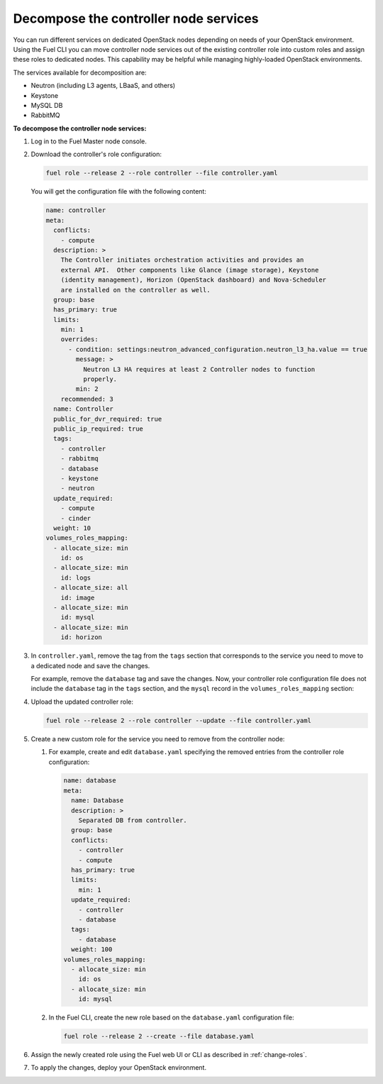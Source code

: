 .. _decompose_services:

======================================
Decompose the controller node services
======================================

You can run different services on dedicated OpenStack nodes depending on
needs of your OpenStack environment. Using the Fuel CLI you can move
controller node services out of the existing controller role into
custom roles and assign these roles to dedicated nodes. This capability
may be helpful while managing highly-loaded OpenStack environments.

The services available for decomposition are:

* Neutron (including L3 agents, LBaaS, and others)
* Keystone
* MySQL DB
* RabbitMQ

**To decompose the controller node services:**

#. Log in to the Fuel Master node console.
#. Download the controller's role configuration:

   .. code-block:: console

      fuel role --release 2 --role controller --file controller.yaml

   You will get the configuration file with the following content:

   .. code-block:: yaml

      name: controller
      meta:
        conflicts:
          - compute
        description: >
          The Controller initiates orchestration activities and provides an
          external API.  Other components like Glance (image storage), Keystone
          (identity management), Horizon (OpenStack dashboard) and Nova-Scheduler
          are installed on the controller as well.
        group: base
        has_primary: true
        limits:
          min: 1
          overrides:
            - condition: settings:neutron_advanced_configuration.neutron_l3_ha.value == true
              message: >
                Neutron L3 HA requires at least 2 Controller nodes to function
                properly.
              min: 2
          recommended: 3
        name: Controller
        public_for_dvr_required: true
        public_ip_required: true
        tags:
          - controller
          - rabbitmq
          - database
          - keystone
          - neutron
        update_required:
          - compute
          - cinder
        weight: 10
      volumes_roles_mapping:
        - allocate_size: min
          id: os
        - allocate_size: min
          id: logs
        - allocate_size: all
          id: image
        - allocate_size: min
          id: mysql
        - allocate_size: min
          id: horizon

#. In ``controller.yaml``, remove the tag from the ``tags`` section that
   corresponds to the service you need to move to a dedicated node and save
   the changes.

   For example, remove the ``database`` tag and save the changes. Now, your
   controller role configuration file does not include the ``database`` tag
   in the ``tags`` section, and the ``mysql`` record in
   the ``volumes_roles_mapping`` section:

   .. code-block:: yaml
      :emphasize-lines: 24-28, 33-41

      name: controller
      meta:
        conflicts:
          - compute
        description: >
          The Controller initiates orchestration activities and provides an
          external API.  Other components like Glance (image storage), Keystone
          (identity management), Horizon (OpenStack dashboard) and Nova-Scheduler
          are installed on the controller as well.
        group: base
        has_primary: true
        limits:
          min: 1
          overrides:
            - condition: settings:neutron_advanced_configuration.neutron_l3_ha.value == true
              message: >
                Neutron L3 HA requires at least 2 Controller nodes to function
                properly.
              min: 2
          recommended: 3
        name: Controller
        public_for_dvr_required: true
        public_ip_required: true
        tags:
          - controller
          - rabbitmq
          - keystone
          - neutron
        update_required:
          - compute
          - cinder
              weight: 10
      volumes_roles_mapping:
        - allocate_size: min
          id: os
        - allocate_size: min
          id: logs
        - allocate_size: all
          id: image
        - allocate_size: min
          id: horizon

#. Upload the updated controller role:

   .. code-block:: console

      fuel role --release 2 --role controller --update --file controller.yaml

#. Create a new custom role for the service you need to remove from
   the controller node:

   #. For example, create and edit ``database.yaml`` specifying the removed
      entries from the controller role configuration:

      .. code-block:: yaml

         name: database
         meta:
           name: Database
           description: >
             Separated DB from controller.
           group: base
           conflicts:
             - controller
             - compute
           has_primary: true
           limits:
             min: 1
           update_required:
             - controller
             - database
           tags:
             - database
           weight: 100
         volumes_roles_mapping:
           - allocate_size: min
             id: os
           - allocate_size: min
             id: mysql

   #. In the Fuel CLI, create the new role based on the ``database.yaml``
      configuration file:

      .. code-block:: console

         fuel role --release 2 --create --file database.yaml

#. Assign the newly created role using the Fuel web UI or CLI as described
   in :ref:`change-roles`.

#. To apply the changes, deploy your OpenStack environment.

.. seealso::

   * :ref:`cli-roles`